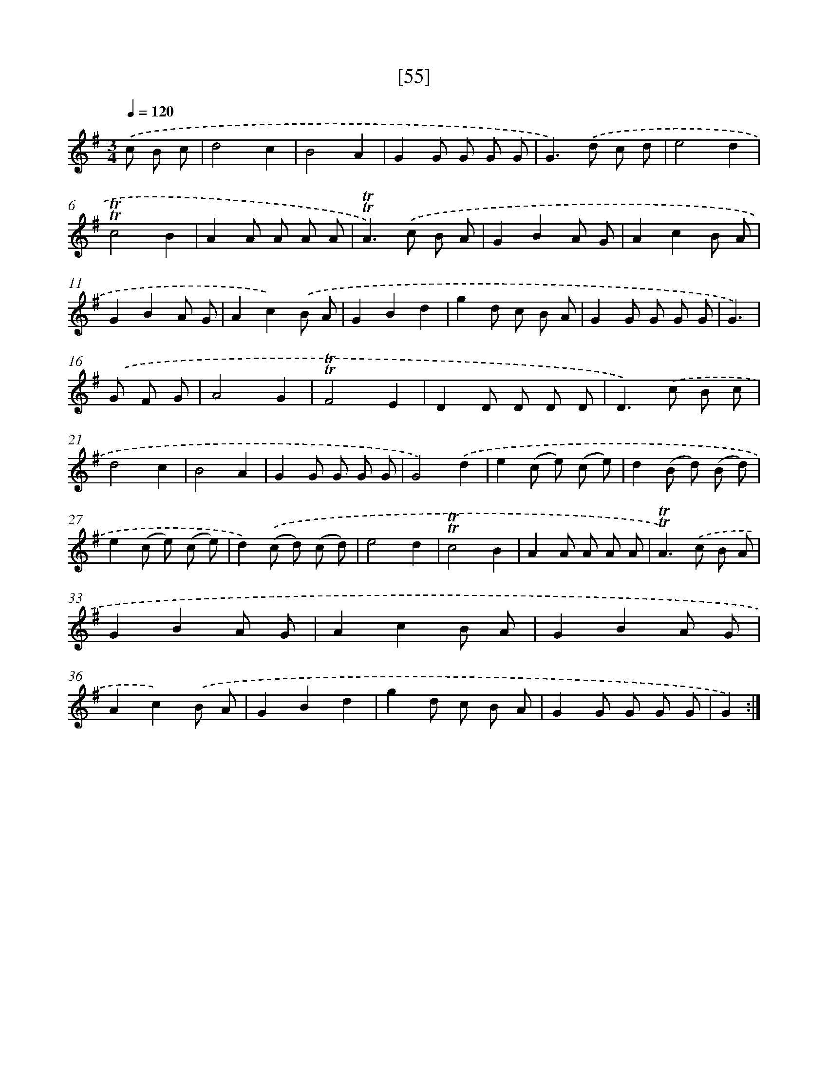 X: 13143
T: [55]
%%abc-version 2.0
%%abcx-abcm2ps-target-version 5.9.1 (29 Sep 2008)
%%abc-creator hum2abc beta
%%abcx-conversion-date 2018/11/01 14:37:31
%%humdrum-veritas 2969673604
%%humdrum-veritas-data 2919162725
%%continueall 1
%%barnumbers 0
L: 1/8
M: 3/4
Q: 1/4=120
K: G clef=treble
.('c B c [I:setbarnb 1]|
d4c2 |
B4A2 |
G2G G G G |
G2>).('d2 c d |
e4d2 |
!trill!!trill!c4B2 |
A2A A A A |
!trill!!trill!A2>).('c2 B A |
G2B2A G |
A2c2B A |
G2B2A G |
A2c2).('B A |
G2B2d2 |
g2d c B A |
G2G G G G |
G3) |
.('G F G [I:setbarnb 17]|
A4G2 |
!trill!!trill!F4E2 |
D2D D D D |
D2>).('c2 B c |
d4c2 |
B4A2 |
G2G G G G |
G4).('d2 |
e2(c e) (c e) |
d2(B d) (B d) |
e2(c e) (c e) |
d2).('(c d) (c d) |
e4d2 |
!trill!!trill!c4B2 |
A2A A A A |
!trill!!trill!A2>).('c2 B A |
G2B2A G |
A2c2B A |
G2B2A G |
A2c2).('B A |
G2B2d2 |
g2d c B A |
G2G G G G |
G2) :|]
